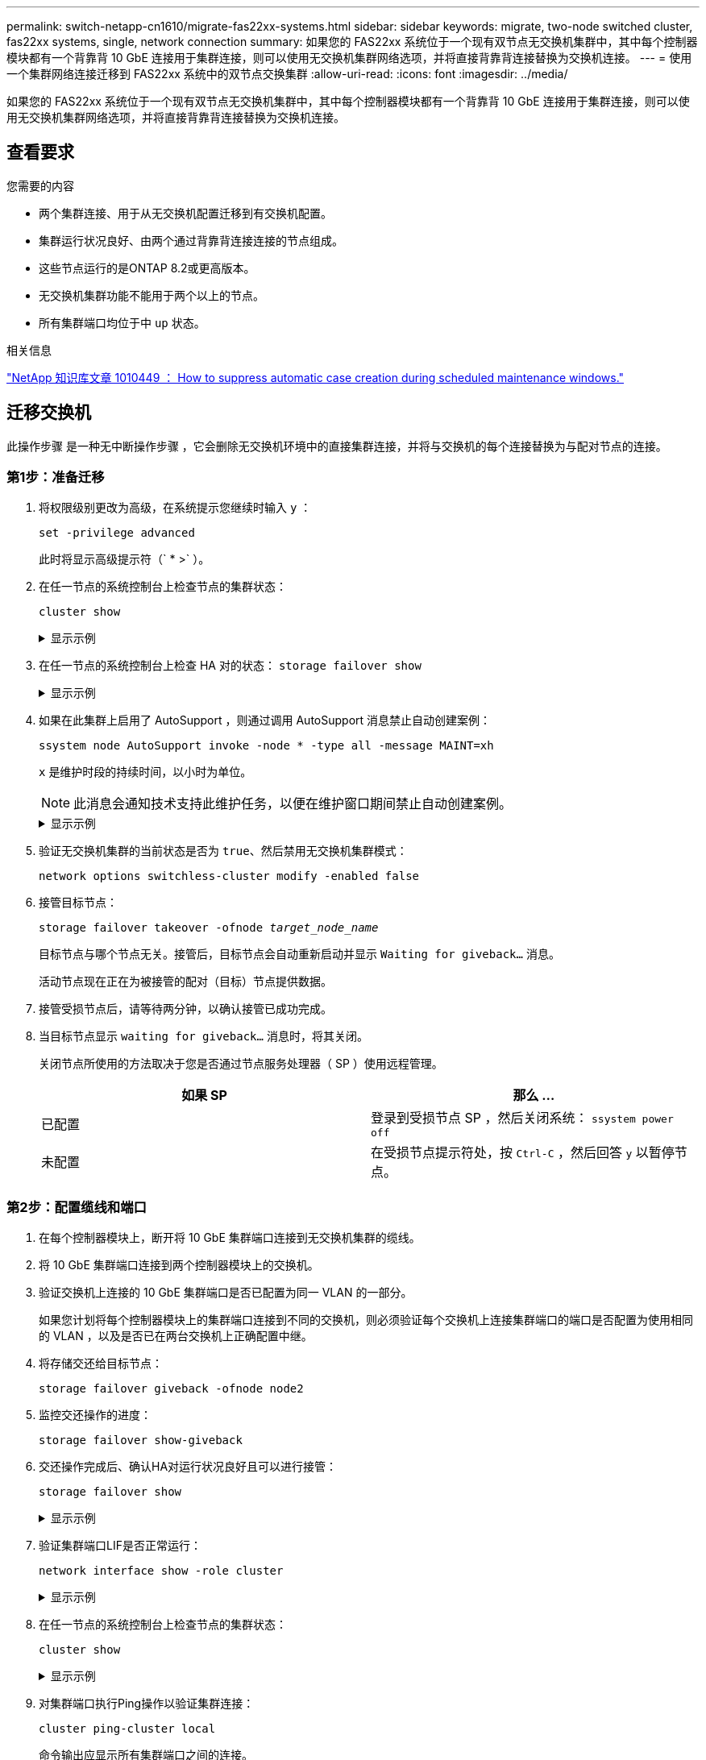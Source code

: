 ---
permalink: switch-netapp-cn1610/migrate-fas22xx-systems.html 
sidebar: sidebar 
keywords: migrate, two-node switched cluster, fas22xx systems, single, network connection 
summary: 如果您的 FAS22xx 系统位于一个现有双节点无交换机集群中，其中每个控制器模块都有一个背靠背 10 GbE 连接用于集群连接，则可以使用无交换机集群网络选项，并将直接背靠背连接替换为交换机连接。 
---
= 使用一个集群网络连接迁移到 FAS22xx 系统中的双节点交换集群
:allow-uri-read: 
:icons: font
:imagesdir: ../media/


[role="lead"]
如果您的 FAS22xx 系统位于一个现有双节点无交换机集群中，其中每个控制器模块都有一个背靠背 10 GbE 连接用于集群连接，则可以使用无交换机集群网络选项，并将直接背靠背连接替换为交换机连接。



== 查看要求

.您需要的内容
* 两个集群连接、用于从无交换机配置迁移到有交换机配置。
* 集群运行状况良好、由两个通过背靠背连接连接的节点组成。
* 这些节点运行的是ONTAP 8.2或更高版本。
* 无交换机集群功能不能用于两个以上的节点。
* 所有集群端口均位于中 `up` 状态。


.相关信息
https://kb.netapp.com/Advice_and_Troubleshooting/Data_Storage_Software/ONTAP_OS/How_to_suppress_automatic_case_creation_during_scheduled_maintenance_windows["NetApp 知识库文章 1010449 ： How to suppress automatic case creation during scheduled maintenance windows."^]



== 迁移交换机

此操作步骤 是一种无中断操作步骤 ，它会删除无交换机环境中的直接集群连接，并将与交换机的每个连接替换为与配对节点的连接。



=== 第1步：准备迁移

. 将权限级别更改为高级，在系统提示您继续时输入 `y` ：
+
`set -privilege advanced`

+
此时将显示高级提示符（` * >` ）。

. 在任一节点的系统控制台上检查节点的集群状态：
+
`cluster show`

+
.显示示例
[%collapsible]
====
以下示例显示了有关集群中节点的运行状况和资格的信息：

[listing]
----

cluster::*> cluster show
Node                 Health  Eligibility   Epsilon
-------------------- ------- ------------  ------------
node1                true    true          false
node2                true    true          false

2 entries were displayed.
----
====
. 在任一节点的系统控制台上检查 HA 对的状态： `storage failover show`
+
.显示示例
[%collapsible]
====
以下示例显示 node1 和 node2 的状态：

[listing]
----

Node           Partner        Possible State Description
-------------- -------------- -------- -------------------------------------
node1          node2          true      Connected to node2
node2          node1          true      Connected to node1

2 entries were displayed.
----
====
. 如果在此集群上启用了 AutoSupport ，则通过调用 AutoSupport 消息禁止自动创建案例：
+
`ssystem node AutoSupport invoke -node * -type all -message MAINT=xh`

+
`x` 是维护时段的持续时间，以小时为单位。

+

NOTE: 此消息会通知技术支持此维护任务，以便在维护窗口期间禁止自动创建案例。

+
.显示示例
[%collapsible]
====
以下命令将禁止自动创建案例 2 小时：

[listing]
----
cluster::*> system node autosupport invoke -node * -type all -message MAINT=2h
----
====
. 验证无交换机集群的当前状态是否为 `true`、然后禁用无交换机集群模式：
+
`network options switchless-cluster modify -enabled false`

. 接管目标节点：
+
`storage failover takeover -ofnode _target_node_name_`

+
目标节点与哪个节点无关。接管后，目标节点会自动重新启动并显示 `Waiting for giveback...` 消息。

+
活动节点现在正在为被接管的配对（目标）节点提供数据。

. 接管受损节点后，请等待两分钟，以确认接管已成功完成。
. 当目标节点显示 `waiting for giveback...` 消息时，将其关闭。
+
关闭节点所使用的方法取决于您是否通过节点服务处理器（ SP ）使用远程管理。

+
|===
| 如果 SP | 那么 ... 


 a| 
已配置
 a| 
登录到受损节点 SP ，然后关闭系统： `ssystem power off`



 a| 
未配置
 a| 
在受损节点提示符处，按 `Ctrl-C` ，然后回答 `y` 以暂停节点。

|===




=== 第2步：配置缆线和端口

. 在每个控制器模块上，断开将 10 GbE 集群端口连接到无交换机集群的缆线。
. 将 10 GbE 集群端口连接到两个控制器模块上的交换机。
. 验证交换机上连接的 10 GbE 集群端口是否已配置为同一 VLAN 的一部分。
+
如果您计划将每个控制器模块上的集群端口连接到不同的交换机，则必须验证每个交换机上连接集群端口的端口是否配置为使用相同的 VLAN ，以及是否已在两台交换机上正确配置中继。

. 将存储交还给目标节点：
+
`storage failover giveback -ofnode node2`

. 监控交还操作的进度：
+
`storage failover show-giveback`

. 交还操作完成后、确认HA对运行状况良好且可以进行接管：
+
`storage failover show`

+
.显示示例
[%collapsible]
====
输出应类似于以下内容：

[listing]
----

Node           Partner        Possible State Description
-------------- -------------- -------- -------------------------------------
node1          node2          true      Connected to node2
node2          node1          true      Connected to node1

2 entries were displayed.
----
====
. 验证集群端口LIF是否正常运行：
+
`network interface show -role cluster`

+
.显示示例
[%collapsible]
====
以下示例显示， node1 和 node2 上的 LIF 为 `up` ，并且 "Is Home" 列结果为 `true` ：

[listing]
----

cluster::*> network interface show -role cluster
            Logical    Status     Network            Current       Current Is
Vserver     Interface  Admin/Oper Address/Mask       Node          Port    Home
----------- ---------- ---------- ------------------ ------------- ------- ----
node1
            clus1        up/up    192.168.177.121/24  node1        e1a     true
node2
            clus1        up/up    192.168.177.123/24  node2        e1a     true

2 entries were displayed.
----
====
. 在任一节点的系统控制台上检查节点的集群状态：
+
`cluster show`

+
.显示示例
[%collapsible]
====
以下示例显示了有关集群中节点的运行状况和资格的信息：

[listing]
----

cluster::*> cluster show
Node                 Health  Eligibility   Epsilon
-------------------- ------- ------------  ------------
node1                true    true          false
node2                true    true          false

2 entries were displayed.
----
====
. 对集群端口执行Ping操作以验证集群连接：
+
`cluster ping-cluster local`

+
命令输出应显示所有集群端口之间的连接。





=== 第3步：完成操作步骤

. 如果禁止自动创建案例，请通过调用 AutoSupport 消息重新启用它：
+
`ssystem node AutoSupport invoke -node * -type all -message MAINT=end`

+
.显示示例
[%collapsible]
====
[listing]
----
cluster::*> system node autosupport invoke -node * -type all -message MAINT=END
----
====
. 将权限级别重新更改为 admin ：
+
`set -privilege admin`


